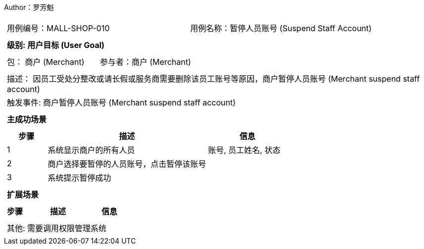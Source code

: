 Author：罗芳魁
[cols="1a"]
|===

|
[frame="none"]
[cols="1,1"]
!===
! 用例编号：MALL-SHOP-010
! 用例名称：暂停人员账号 (Suspend Staff Account)

|
[frame="none"]
[cols="1", options="header"]
!===
! 级别: 用户目标 (User Goal)
!===

|
[frame="none"]
[cols="2"]
!===
! 包： 商户 (Merchant)
! 参与者：商户 (Merchant)
!===

|
[frame="none"]
[cols="1"]
!===
! 描述： 因员工受处分整改或请长假或服务商需要删除该员工账号等原因，商户暂停人员账号 (Merchant suspend staff account)
! 触发事件: 商户暂停人员账号 (Merchant suspend staff account)
!===

|
[frame="none"]
[cols="1", options="header"]
!===
! 主成功场景
!===

|
[frame="none"]
[cols="1,4,2", options="header"]
!===
! 步骤 ! 描述 ! 信息

! 1
! 系统显示商户的所有人员
! 账号, 员工姓名, 状态

! 2
! 商户选择要暂停的人员账号，点击暂停该账号
!

! 3
! 系统提示暂停成功
!

!===

|
[frame="none"]
[cols="1", options="header"]
!===
! 扩展场景
!===

|
[frame="none"]
[cols="1,4,2", options="header"]

!===
! 步骤 ! 描述 ! 信息




!===

|
[frame="none"]
[cols="1"]
!===
! 其他: 需要调用权限管理系统
!===
|===
